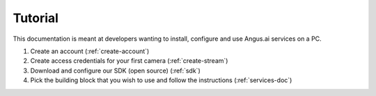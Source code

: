 Tutorial
========

This documentation is meant at developers wanting to install, configure and use Angus.ai services on a PC.

.. image:: data-angus.png

1. Create an account (:ref:`create-account`)
2. Create access credentials for your first camera (:ref:`create-stream`)
3. Download and configure our SDK (open source) (:ref:`sdk`)
4. Pick the building block that you wish to use and follow the instructions (:ref:`services-doc`)
